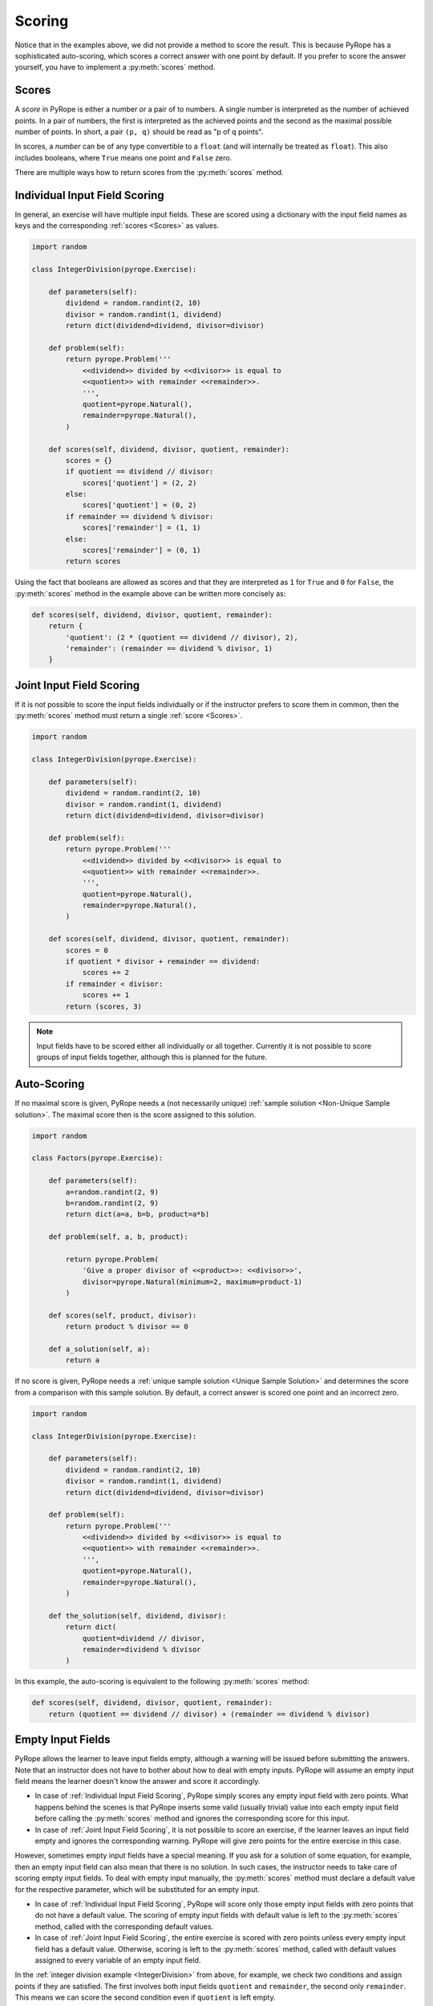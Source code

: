 
Scoring
=======

Notice that in the examples above, we did not provide a method to score the
result. This is because PyRope has a sophisticated auto-scoring, which scores
a correct answer with one point by default. If you prefer to score the answer
yourself, you have to implement a :py:meth:`scores` method.


Scores
------

A *score* in PyRope is either a number or a pair of to numbers. A single
number is interpreted as the number of achieved points. In a pair of numbers,
the first is interpreted as the achieved points and the second as the maximal
possible number of points. In short, a pair ``(p, q)`` should be read as "p of
q points".

In scores, a *number* can be of any type convertible to a ``float`` (and will
internally be treated as ``float``). This also includes booleans, where
``True`` means one point and ``False`` zero.

There are multiple ways how to return scores from the :py:meth:`scores` method.


Individual Input Field Scoring
------------------------------

In general, an exercise will have multiple input fields. These are scored
using a dictionary with the input field names as keys and the corresponding
:ref:`scores <Scores>` as values.

.. code-block:: python

    import random

    class IntegerDivision(pyrope.Exercise):

        def parameters(self):
            dividend = random.randint(2, 10)
            divisor = random.randint(1, dividend)
            return dict(dividend=dividend, divisor=divisor)

        def problem(self):
            return pyrope.Problem('''
                <<dividend>> divided by <<divisor>> is equal to
                <<quotient>> with remainder <<remainder>>.
                ''',
                quotient=pyrope.Natural(),
                remainder=pyrope.Natural(),
            )

        def scores(self, dividend, divisor, quotient, remainder):
            scores = {}
            if quotient == dividend // divisor:
                scores['quotient'] = (2, 2)
            else:
                scores['quotient'] = (0, 2)
            if remainder == dividend % divisor:
                scores['remainder'] = (1, 1)
            else:
                scores['remainder'] = (0, 1)
            return scores


Using the fact that booleans are allowed as scores and that they are
interpreted as ``1`` for ``True`` and ``0`` for ``False``, the
:py:meth:`scores` method in the example above can be written more concisely as:

.. code-block:: python

    def scores(self, dividend, divisor, quotient, remainder):
        return {
            'quotient': (2 * (quotient == dividend // divisor), 2),
            'remainder': (remainder == dividend % divisor, 1)
        }


Joint Input Field Scoring
-------------------------

If it is not possible to score the input fields individually or if the
instructor prefers to score them in common, then the :py:meth:`scores` method
must return a single :ref:`score <Scores>`.

.. _IntegerDivision:

.. code-block:: python

    import random

    class IntegerDivision(pyrope.Exercise):

        def parameters(self):
            dividend = random.randint(2, 10)
            divisor = random.randint(1, dividend)
            return dict(dividend=dividend, divisor=divisor)

        def problem(self):
            return pyrope.Problem('''
                <<dividend>> divided by <<divisor>> is equal to
                <<quotient>> with remainder <<remainder>>.
                ''',
                quotient=pyrope.Natural(),
                remainder=pyrope.Natural(),
            )

        def scores(self, dividend, divisor, quotient, remainder):
            scores = 0
            if quotient * divisor + remainder == dividend:
                scores += 2
            if remainder < divisor:
                scores += 1
            return (scores, 3)


.. note::

    Input fields have to be scored either all individually or all together.
    Currently it is not possible to score groups of input fields together,
    although this is planned for the future.


Auto-Scoring
------------

If no maximal score is given, PyRope needs a (not necessarily unique)
:ref:`sample solution <Non-Unique Sample solution>`. The maximal score then
is the score assigned to this solution.

.. code-block:: python

    import random

    class Factors(pyrope.Exercise):

        def parameters(self):
            a=random.randint(2, 9)
            b=random.randint(2, 9)
            return dict(a=a, b=b, product=a*b)

        def problem(self, a, b, product):

            return pyrope.Problem(
                'Give a proper divisor of <<product>>: <<divisor>>',
                divisor=pyrope.Natural(minimum=2, maximum=product-1)
            )

        def scores(self, product, divisor):
            return product % divisor == 0

        def a_solution(self, a):
            return a

If no score is given, PyRope needs a :ref:`unique sample solution <Unique
Sample Solution>` and determines the score from a comparison with this sample
solution. By default, a correct answer is scored one point and an incorrect
zero.

.. code-block:: python

    import random

    class IntegerDivision(pyrope.Exercise):

        def parameters(self):
            dividend = random.randint(2, 10)
            divisor = random.randint(1, dividend)
            return dict(dividend=dividend, divisor=divisor)

        def problem(self):
            return pyrope.Problem('''
                <<dividend>> divided by <<divisor>> is equal to
                <<quotient>> with remainder <<remainder>>.
                ''',
                quotient=pyrope.Natural(),
                remainder=pyrope.Natural(),
            )

        def the_solution(self, dividend, divisor):
            return dict(
                quotient=dividend // divisor,
                remainder=dividend % divisor
            )

In this example, the auto-scoring is equivalent to the following
:py:meth:`scores` method:

.. code-block:: python

    def scores(self, dividend, divisor, quotient, remainder):
        return (quotient == dividend // divisor) + (remainder == dividend % divisor)


Empty Input Fields
------------------

PyRope allows the learner to leave input fields empty, although a warning will
be issued before submitting the answers. Note that an instructor does not
have to bother about how to deal with empty inputs. PyRope will assume an
empty input field means the learner doesn't know the answer and score it
accordingly.

* In case of :ref:`Individual Input Field Scoring`, PyRope simply scores any
  empty input field with zero points. What happens behind the scenes is that
  PyRope inserts some valid (usually trivial) value into each empty input
  field before calling the :py:meth:`scores` method and ignores the
  corresponding score for this input.
* In case of :ref:`Joint Input Field Scoring`, it is not possible to score an
  exercise, if the learner leaves an input field empty and ignores the
  corresponding warning. PyRope will give zero points for the entire exercise
  in this case.

However, sometimes empty input fields have a special meaning. If you ask
for a solution of some equation, for example, then an empty input field can
also mean that there is no solution. In such cases, the instructor needs to
take care of scoring empty input fields. To deal with empty input manually,
the :py:meth:`scores` method must declare a default value for the respective
parameter, which will be substituted for an empty input.

* In case of :ref:`Individual Input Field Scoring`, PyRope will score only
  those empty input fields with zero points that do not have a default
  value. The scoring of empty input fields with default value is left to
  the :py:meth:`scores` method, called with the corresponding default values.
* In case of :ref:`Joint Input Field Scoring`, the entire exercise is scored
  with zero points unless every empty input field has a default value.
  Otherwise, scoring is left to the :py:meth:`scores` method, called with
  default values assigned to every variable of an empty input field.

In the :ref:`integer division example <IntegerDivision>` from above, for
example, we check two conditions and assign points if they are satisfied. The
first involves both input fields ``quotient`` and ``remainder``, the second
only ``remainder``. This means we can score the second condition even if
``quotient`` is left empty.

.. code-block:: python

    def scores(self, dividend, divisor, remainder, quotient=None):
        scores = 0
        if quotient is not None:
            if quotient * divisor + remainder == dividend:
                scores += 2
        if remainder < divisor:
            scores += 1
        return (scores, 3)
